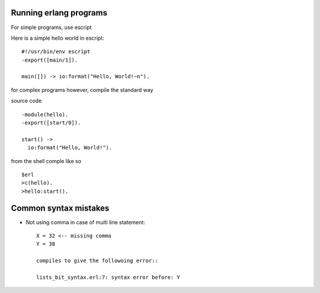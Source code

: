 =======================
Running erlang programs
=======================

For simple programs, use escript 

Here is a simple hello world in escript::

    #!/usr/bin/env escript
    -export([main/1]).
    
    main([]) -> io:format("Hello, World!~n").

for complex programs however, compile the standard way 

source code ::

    -module(hello).
    -export([start/0]).

    start() ->
      io:format("Hello, World!").

from the shell comple like so ::      

    $erl
    >c(hello).
    >hello:start().

======================
Common syntax mistakes
======================

* Not using comma in case of multi line statement::

   X = 32 <-- missing comma
   Y = 38 

   compiles to give the followoing error::

   lists_bit_syntax.erl:7: syntax error before: Y







